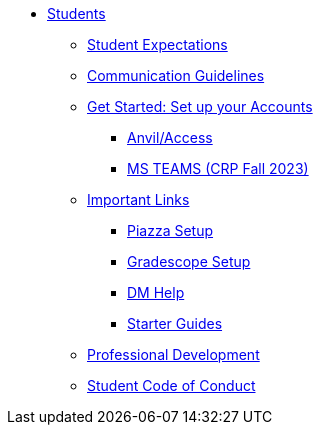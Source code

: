 * xref:introduction.adoc[Students]
** xref:x.adoc[Student Expectations]
** xref:x.adoc[Communication Guidelines]
** xref:x.adoc[Get Started: Set up your Accounts]
*** xref:x.adoc[Anvil/Access]
*** xref:x.adoc[MS TEAMS (CRP Fall 2023)]
** xref:x.adoc[Important Links]
*** xref:x.adoc[Piazza Setup]
*** xref:x.adoc[Gradescope Setup]
*** xref:x.adoc[DM Help]
*** xref:x.adoc[Starter Guides]
** xref:x.adoc[Professional Development]
** xref:student_code_of_conduct.adoc[Student Code of Conduct]